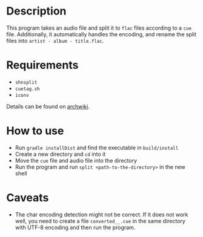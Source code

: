 * Description

This program takes an audio file and split it to ~flac~ files according to a ~cue~
file. Additionally, it automatically handles the encoding, and rename the split
files into ~artist - album - title.flac~.

* Requirements

- ~shnsplit~
- ~cuetag.sh~
- ~iconv~

Details can be found on [[https://wiki.archlinux.org/index.php/CUE_Splitting][archwiki]].

* How to use

- Run ~gradle installDist~ and find the executable in ~build/install~
- Create a new directory and ~cd~ into it
- Move the ~cue~ file and audio file into the directory
- Run the program and run ~split <path-to-the-directory>~ in the new shell

* Caveats

- The char encoding detection might not be correct. If it does not work well,
  you need to create a file ~converted__.cue~ in the same directory with UTF-8
  encoding and then run the program.
